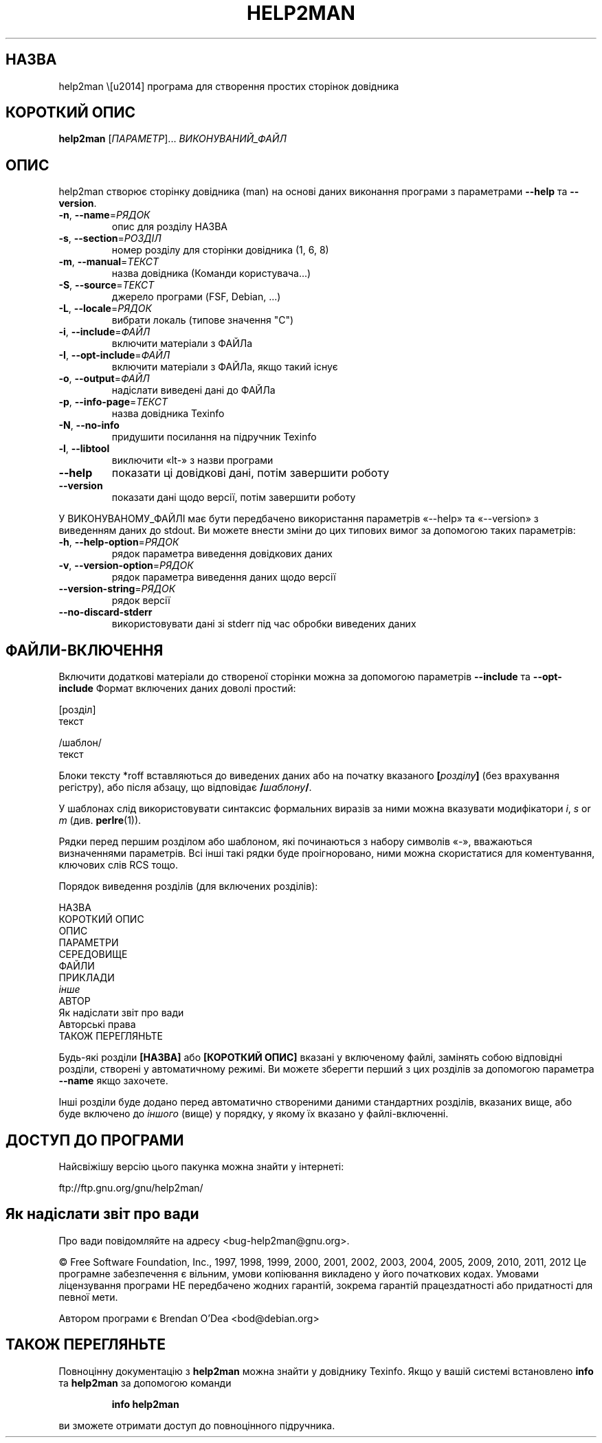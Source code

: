 .\" DO NOT MODIFY THIS FILE!  It was generated by help2man 1.40.10.
.TH HELP2MAN "1" "03.06.12" "help2man 1.40.10" "Команди користувача"
.SH НАЗВА
help2man \— програма для створення простих сторінок довідника
.SH "КОРОТКИЙ ОПИС"
.B help2man
[\fIПАРАМЕТР\fR]... \fIВИКОНУВАНИЙ_ФАЙЛ\fR
.SH ОПИС
help2man створює сторінку довідника (man) на основі даних виконання програми з параметрами \fB\-\-help\fR та \fB\-\-version\fR.
.TP
\fB\-n\fR, \fB\-\-name\fR=\fIРЯДОК\fR
опис для розділу НАЗВА
.TP
\fB\-s\fR, \fB\-\-section\fR=\fIРОЗДІЛ\fR
номер розділу для сторінки довідника (1, 6, 8)
.TP
\fB\-m\fR, \fB\-\-manual\fR=\fIТЕКСТ\fR
назва довідника (Команди користувача...)
.TP
\fB\-S\fR, \fB\-\-source\fR=\fIТЕКСТ\fR
джерело програми (FSF, Debian, ...)
.TP
\fB\-L\fR, \fB\-\-locale\fR=\fIРЯДОК\fR
вибрати локаль (типове значення "C")
.TP
\fB\-i\fR, \fB\-\-include\fR=\fIФАЙЛ\fR
включити матеріали з ФАЙЛа
.TP
\fB\-I\fR, \fB\-\-opt\-include\fR=\fIФАЙЛ\fR
включити матеріали з ФАЙЛа, якщо такий існує
.TP
\fB\-o\fR, \fB\-\-output\fR=\fIФАЙЛ\fR
надіслати виведені дані до ФАЙЛа
.TP
\fB\-p\fR, \fB\-\-info\-page\fR=\fIТЕКСТ\fR
назва довідника Texinfo
.TP
\fB\-N\fR, \fB\-\-no\-info\fR
придушити посилання на підручник Texinfo
.TP
\fB\-l\fR, \fB\-\-libtool\fR
виключити «lt\-» з назви програми
.TP
\fB\-\-help\fR
показати ці довідкові дані, потім завершити роботу
.TP
\fB\-\-version\fR
показати дані щодо версії, потім завершити роботу
.PP
У ВИКОНУВАНОМУ_ФАЙЛІ має бути передбачено використання параметрів «\-\-help» та «\-\-version» з виведенням
даних до stdout. Ви можете внести зміни до цих типових вимог за допомогою таких параметрів:
.TP
\fB\-h\fR, \fB\-\-help\-option\fR=\fIРЯДОК\fR
рядок параметра виведення довідкових даних
.TP
\fB\-v\fR, \fB\-\-version\-option\fR=\fIРЯДОК\fR
рядок параметра виведення даних щодо версії
.TP
\fB\-\-version\-string\fR=\fIРЯДОК\fR
рядок версії
.TP
\fB\-\-no\-discard\-stderr\fR
використовувати дані зі stderr під час обробки виведених даних
.SH "ФАЙЛИ-ВКЛЮЧЕННЯ"
Включити додаткові матеріали до створеної сторінки можна за допомогою параметрів
.B \-\-include
та
.B \-\-opt\-include
Формат включених даних доволі простий:

    [розділ]
    текст

    /шаблон/
    текст

Блоки тексту *roff вставляються до виведених даних або на початку вказаного
.BI [ розділу ]
(без врахування регістру), або після абзацу, що відповідає
.BI / шаблону /\fR.

У шаблонах слід використовувати синтаксис формальних виразів
за ними можна вказувати модифікатори
.IR i ,
.I s
or
.I m
(див.
.BR perlre (1)).

Рядки перед першим розділом або шаблоном, які починаються з набору символів «\-»,
вважаються визначеннями параметрів. Всі інші такі рядки буде проігноровано,
ними можна скористатися для коментування, ключових слів RCS тощо.

Порядок виведення розділів (для включених розділів):

    НАЗВА
    КОРОТКИЙ ОПИС
    ОПИС
    ПАРАМЕТРИ
    СЕРЕДОВИЩЕ
    ФАЙЛИ
    ПРИКЛАДИ
    \fIінше\fR
    АВТОР
    Як надіслати звіт про вади
    Авторські права
    ТАКОЖ ПЕРЕГЛЯНЬТЕ

Будь-які розділи
.B [НАЗВА]
або
.B [КОРОТКИЙ ОПИС]
вказані у включеному файлі, замінять собою відповідні розділи,
створені у автоматичному режимі. Ви можете зберегти перший з цих
розділів за допомогою параметра
.B --name
якщо захочете.

Інші розділи буде додано перед автоматично створеними даними стандартних
розділів, вказаних вище, або буде включено до
.I іншого
(вище) у порядку, у якому їх вказано у файлі-включенні.
.SH "ДОСТУП ДО ПРОГРАМИ"
Найсвіжішу версію цього пакунка можна знайти у інтернеті:

    ftp://ftp.gnu.org/gnu/help2man/
.SH "Як надіслати звіт про вади"
Про вади повідомляйте на адресу <bug\-help2man@gnu.org>.
.PP
© Free Software Foundation, Inc., 1997, 1998, 1999, 2000, 2001, 2002, 2003, 2004, 2005, 2009, 2010, 2011, 2012
Це програмне забезпечення є вільним, умови копіювання викладено у його початкових кодах. Умовами ліцензування програми НЕ передбачено жодних гарантій, зокрема гарантій працездатності або придатності для певної мети.
.PP
Автором програми є Brendan O'Dea <bod@debian.org>
.SH "ТАКОЖ ПЕРЕГЛЯНЬТЕ"
Повноцінну документацію з
.B help2man
можна знайти у довіднику Texinfo. Якщо у вашій системі встановлено
.B info
та
.B help2man
за допомогою команди
.IP
.B info help2man
.PP
ви зможете отримати доступ до повноцінного підручника.

